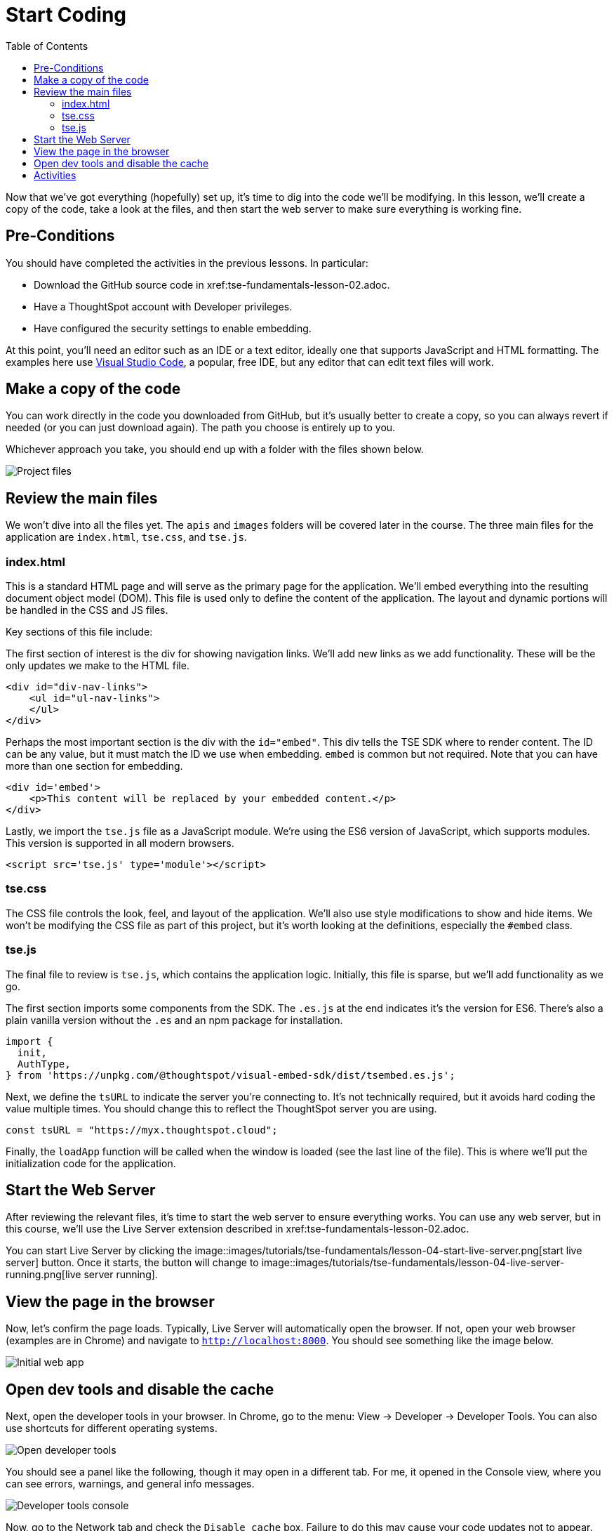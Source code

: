 = Start Coding
:toc: true
:toclevels: 3

:page-title: Lesson 4 - Start Coding
:page-pageid: tse-fundamentals_lesson-04
:page-description: This lesson guides you through reviewing and modifying the code, starting the web server, and testing the initial setup in a browser.

Now that we've got everything (hopefully) set up, it's time to dig into the code we'll be modifying. In this lesson, we'll create a copy of the code, take a look at the files, and then start the web server to make sure everything is working fine.

== Pre-Conditions

You should have completed the activities in the previous lessons. In particular:

* Download the GitHub source code in xref:tse-fundamentals-lesson-02.adoc.
* Have a ThoughtSpot account with Developer privileges.
* Have configured the security settings to enable embedding.

At this point, you'll need an editor such as an IDE or a text editor, ideally one that supports JavaScript and HTML formatting. The examples here use https://code.visualstudio.com/[Visual Studio Code], a popular, free IDE, but any editor that can edit text files will work.

== Make a copy of the code

You can work directly in the code you downloaded from GitHub, but it's usually better to create a copy, so you can always revert if needed (or you can just download again). The path you choose is entirely up to you.

Whichever approach you take, you should end up with a folder with the files shown below.

image::images/tutorials/tse-fundamentals/lesson-04-source-files.png[Project files, scale=50%]

== Review the main files

We won't dive into all the files yet. The `apis` and `images` folders will be covered later in the course. The three main files for the application are `index.html`, `tse.css`, and `tse.js`.

=== index.html

This is a standard HTML page and will serve as the primary page for the application. We'll embed everything into the resulting document object model (DOM). This file is used only to define the content of the application. The layout and dynamic portions will be handled in the CSS and JS files.

Key sections of this file include:

The first section of interest is the div for showing navigation links. We'll add new links as we add functionality. These will be the only updates we make to the HTML file.

[source,html]
----
<div id="div-nav-links">
    <ul id="ul-nav-links">
    </ul>
</div>
----

Perhaps the most important section is the div with the `id="embed"`. This div tells the TSE SDK where to render content. The ID can be any value, but it must match the ID we use when embedding. `embed` is common but not required. Note that you can have more than one section for embedding.

[source,html]
----
<div id='embed'>
    <p>This content will be replaced by your embedded content.</p>
</div>
----

Lastly, we import the `tse.js` file as a JavaScript module. We're using the ES6 version of JavaScript, which supports modules. This version is supported in all modern browsers.

[source,html]
----
<script src='tse.js' type='module'></script>
----

=== tse.css

The CSS file controls the look, feel, and layout of the application. We'll also use style modifications to show and hide items. We won't be modifying the CSS file as part of this project, but it's worth looking at the definitions, especially the `#embed` class.

=== tse.js

The final file to review is `tse.js`, which contains the application logic. Initially, this file is sparse, but we'll add functionality as we go.

The first section imports some components from the SDK. The `.es.js` at the end indicates it's the version for ES6. There’s also a plain vanilla version without the `.es` and an npm package for installation.

[source,javascript]
----
import {
  init,
  AuthType,
} from 'https://unpkg.com/@thoughtspot/visual-embed-sdk/dist/tsembed.es.js';
----

Next, we define the `tsURL` to indicate the server you're connecting to. It’s not technically required, but it avoids hard coding the value multiple times. You should change this to reflect the ThoughtSpot server you are using.

[source,javascript]
----
const tsURL = "https://myx.thoughtspot.cloud";
----

Finally, the `loadApp` function will be called when the window is loaded (see the last line of the file). This is where we’ll put the initialization code for the application.

== Start the Web Server

After reviewing the relevant files, it's time to start the web server to ensure everything works. You can use any web server, but in this course, we'll use the Live Server extension described in xref:tse-fundamentals-lesson-02.adoc.

You can start Live Server by clicking the image::images/tutorials/tse-fundamentals/lesson-04-start-live-server.png[start live server] button. Once it starts, the button will change to image::images/tutorials/tse-fundamentals/lesson-04-live-server-running.png[live server running].

== View the page in the browser

Now, let's confirm the page loads. Typically, Live Server will automatically open the browser. If not, open your web browser (examples are in Chrome) and navigate to `http://localhost:8000`. You should see something like the image below.

image::images/tutorials/tse-fundamentals/lesson-04-initial-app.png[Initial web app]

== Open dev tools and disable the cache

Next, open the developer tools in your browser. In Chrome, go to the menu: View -> Developer -> Developer Tools. You can also use shortcuts for different operating systems.

image::images/tutorials/tse-fundamentals/lesson-04-open-dev-tools.png[Open developer tools]

You should see a panel like the following, though it may open in a different tab. For me, it opened in the Console view, where you can see errors, warnings, and general info messages.

image::images/tutorials/tse-fundamentals/lesson-04-dev-tools-console.png[Developer tools console, scale=50%]

Now, go to the Network tab and check the `Disable cache` box. Failure to do this may cause your code updates not to appear. Keep the developer tool window open, but you can make it smaller or move it as needed.

image::images/tutorials/tse-fundamentals/lesson-04-dev-tools-network.png[Developer tools network tab, scale=50%]

At this point, you're ready to start adding content.

== Activities

1. Make a copy of the code in a new folder where you will do your work.
2. Modify the `tsURL` value to the URL for your ThoughtSpot instance.
3. Start the web server.
4. Open the application in a browser.
5. Open the developer tools and disable the cache.

xref:tse-fundamentals-lesson-03.adoc[< prev] | xref:tse-fundamentals-lesson-05.adoc[next >]